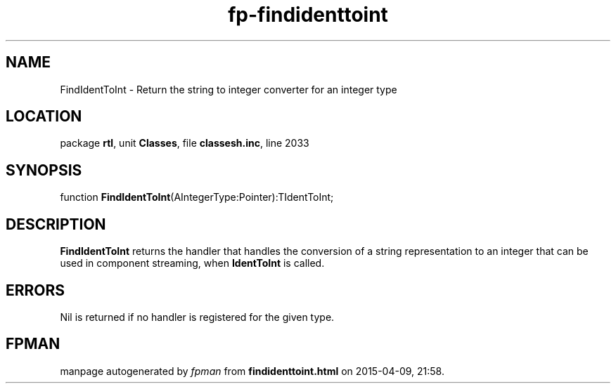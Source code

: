 .\" file autogenerated by fpman
.TH "fp-findidenttoint" 3 "2014-03-14" "fpman" "Free Pascal Programmer's Manual"
.SH NAME
FindIdentToInt - Return the string to integer converter for an integer type
.SH LOCATION
package \fBrtl\fR, unit \fBClasses\fR, file \fBclassesh.inc\fR, line 2033
.SH SYNOPSIS
function \fBFindIdentToInt\fR(AIntegerType:Pointer):TIdentToInt;
.SH DESCRIPTION
\fBFindIdentToInt\fR returns the handler that handles the conversion of a string representation to an integer that can be used in component streaming, when \fBIdentToInt\fR is called.


.SH ERRORS
Nil is returned if no handler is registered for the given type.


.SH FPMAN
manpage autogenerated by \fIfpman\fR from \fBfindidenttoint.html\fR on 2015-04-09, 21:58.

